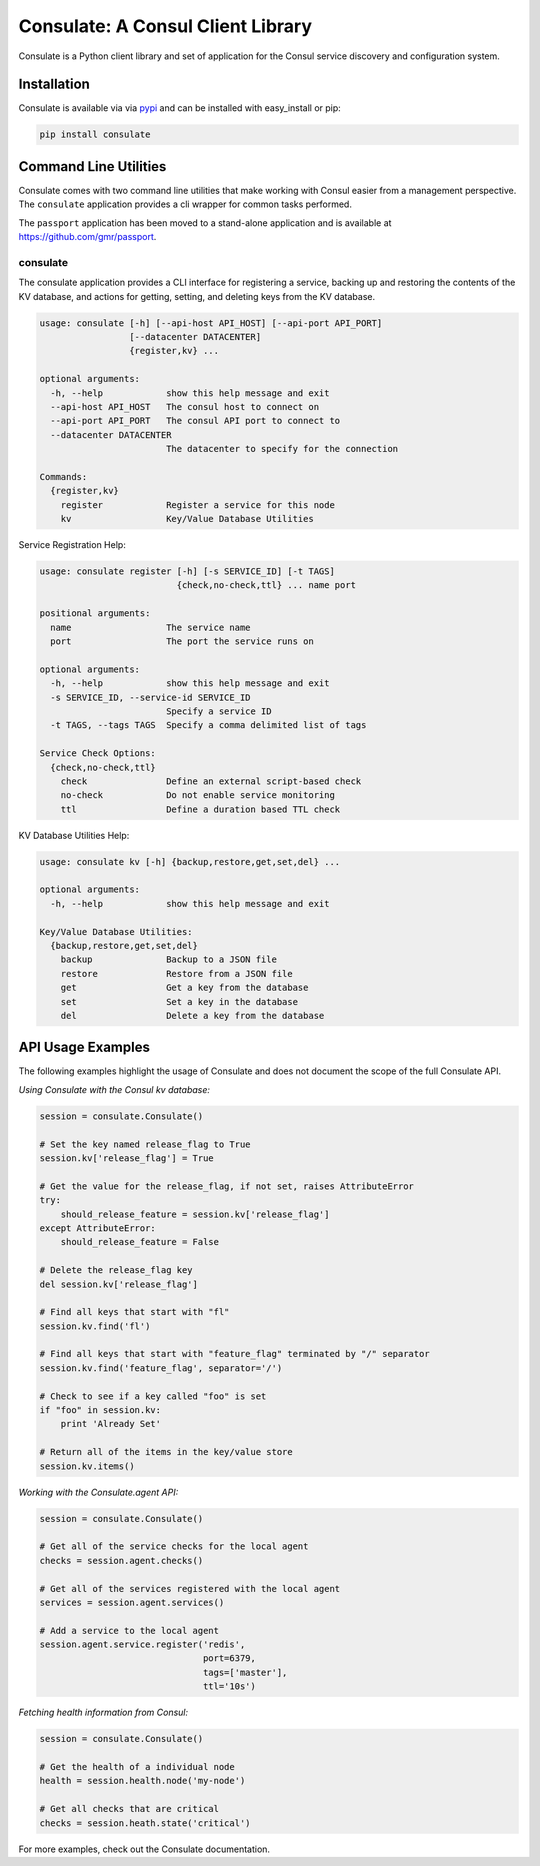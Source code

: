 Consulate: A Consul Client Library
==================================

Consulate is a Python client library and set of application for the Consul
service discovery and configuration system.

|Version| |Downloads| |License| |Build Status| |Coverage|

Installation
------------

Consulate is available via via `pypi <https://pypi.python.org/pypi/consulate>`_
and can be installed with easy_install or pip:

.. code:: bash

    pip install consulate

Command Line Utilities
----------------------
Consulate comes with two command line utilities that make working with Consul
easier from a management perspective. The ``consulate`` application provides
a cli wrapper for common tasks performed.

The ``passport`` application has been moved to a stand-alone application and
is available at https://github.com/gmr/passport.

consulate
^^^^^^^^^
The consulate application provides a CLI interface for registering a service,
backing up and restoring the contents of the KV database, and actions for getting,
setting, and deleting keys from the KV database.

.. code:: bash

    usage: consulate [-h] [--api-host API_HOST] [--api-port API_PORT]
                     [--datacenter DATACENTER]
                     {register,kv} ...

    optional arguments:
      -h, --help            show this help message and exit
      --api-host API_HOST   The consul host to connect on
      --api-port API_PORT   The consul API port to connect to
      --datacenter DATACENTER
                            The datacenter to specify for the connection

    Commands:
      {register,kv}
        register            Register a service for this node
        kv                  Key/Value Database Utilities

Service Registration Help:

.. code:: bash

    usage: consulate register [-h] [-s SERVICE_ID] [-t TAGS]
                              {check,no-check,ttl} ... name port

    positional arguments:
      name                  The service name
      port                  The port the service runs on

    optional arguments:
      -h, --help            show this help message and exit
      -s SERVICE_ID, --service-id SERVICE_ID
                            Specify a service ID
      -t TAGS, --tags TAGS  Specify a comma delimited list of tags

    Service Check Options:
      {check,no-check,ttl}
        check               Define an external script-based check
        no-check            Do not enable service monitoring
        ttl                 Define a duration based TTL check

KV Database Utilities Help:

.. code:: bash

    usage: consulate kv [-h] {backup,restore,get,set,del} ...

    optional arguments:
      -h, --help            show this help message and exit

    Key/Value Database Utilities:
      {backup,restore,get,set,del}
        backup              Backup to a JSON file
        restore             Restore from a JSON file
        get                 Get a key from the database
        set                 Set a key in the database
        del                 Delete a key from the database

API Usage Examples
------------------
The following examples highlight the usage of Consulate and does not document
the scope of the full Consulate API.

*Using Consulate with the Consul kv database:*

.. code:: python

    session = consulate.Consulate()

    # Set the key named release_flag to True
    session.kv['release_flag'] = True

    # Get the value for the release_flag, if not set, raises AttributeError
    try:
        should_release_feature = session.kv['release_flag']
    except AttributeError:
        should_release_feature = False

    # Delete the release_flag key
    del session.kv['release_flag']

    # Find all keys that start with "fl"
    session.kv.find('fl')

    # Find all keys that start with "feature_flag" terminated by "/" separator
    session.kv.find('feature_flag', separator='/')

    # Check to see if a key called "foo" is set
    if "foo" in session.kv:
        print 'Already Set'

    # Return all of the items in the key/value store
    session.kv.items()

*Working with the Consulate.agent API:*

.. code:: python

    session = consulate.Consulate()

    # Get all of the service checks for the local agent
    checks = session.agent.checks()

    # Get all of the services registered with the local agent
    services = session.agent.services()

    # Add a service to the local agent
    session.agent.service.register('redis',
                                   port=6379,
                                   tags=['master'],
                                   ttl='10s')


*Fetching health information from Consul:*

.. code:: python

    session = consulate.Consulate()

    # Get the health of a individual node
    health = session.health.node('my-node')

    # Get all checks that are critical
    checks = session.heath.state('critical')

For more examples, check out the Consulate documentation.

.. |Version| image:: https://badge.fury.io/py/consulate.svg?
   :target: http://badge.fury.io/py/consulate

.. |Downloads| image:: https://pypip.in/d/consulate/badge.svg?
   :target: https://pypi.python.org/pypi/consulate

.. |License| image:: https://pypip.in/license/consulate/badge.svg?
   :target: https://consulate.readthedocs.org

.. |Build Status| image:: https://travis-ci.org/gmr/consulate.svg?branch=master
    :target: https://travis-ci.org/gmr/consulate

.. |Coverage| image:: https://codecov.io/github/gmr/consulate/coverage.svg?branch=master
    :target: https://codecov.io/github/gmr/consulate?branch=master
